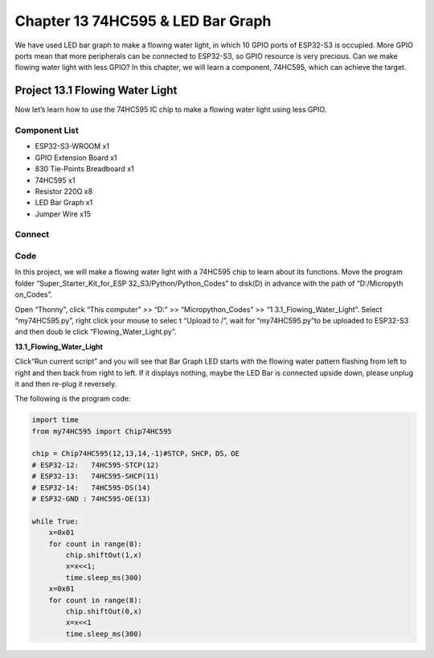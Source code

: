 Chapter 13 74HC595 & LED Bar Graph
===================================
We have used LED bar graph to make a flowing water light, in which 10 GPIO ports 
of ESP32-S3 is occupied. More GPIO ports mean that more peripherals can be connected 
to ESP32-S3, so GPIO resource is very precious. Can we make flowing water light 
with less GPIO? In this chapter, we will learn a component, 74HC595, which can 
achieve the target.

Project 13.1 Flowing Water Light
--------------------------------
Now let’s learn how to use the 74HC595 IC chip to make a flowing water light using 
less GPIO.

Component List
^^^^^^^^^^^^^^^
- ESP32-S3-WROOM x1
- GPIO Extension Board x1
- 830 Tie-Points Breadboard x1
- 74HC595 x1
- Resistor 220Ω  x8
- LED Bar Graph x1
- Jumper Wire x15

Connect
^^^^^^^^

.. image:: img/connect/13.png

Code
^^^^^^^
In this project, we will make a flowing water light with a 74HC595 chip to learn 
about its functions. Move the program folder “Super_Starter_Kit_for_ESP
32_S3/Python/Python_Codes” to disk(D) in advance with the path of “D:/Micropyth
on_Codes”. 

Open “Thonny”, click “This computer” >> “D:” >> “Micropython_Codes” >> “1
3.1_Flowing_Water_Light”. Select “my74HC595.py”, right click your mouse to selec
t “Upload to /”, wait for “my74HC595.py”to be uploaded to ESP32-S3 and then doub
le click “Flowing_Water_Light.py”.

**13.1_Flowing_Water_Light**

.. image:: img/software/13.1.png

Click“Run current script” and you will see that Bar Graph LED starts with the 
flowing water pattern flashing from left to right and then back from right to 
left. If it displays nothing, maybe the LED Bar is connected upside down, please 
unplug it and then re-plug it reversely.


The following is the program code:

.. code-block:: python

    import time
    from my74HC595 import Chip74HC595

    chip = Chip74HC595(12,13,14,-1)#STCP，SHCP，DS，OE
    # ESP32-12:   74HC595-STCP(12)
    # ESP32-13:   74HC595-SHCP(11)
    # ESP32-14:   74HC595-DS(14)
    # ESP32-GND : 74HC595-OE(13)

    while True:
        x=0x01
        for count in range(8):
            chip.shiftOut(1,x)
            x=x<<1;
            time.sleep_ms(300)
        x=0x01
        for count in range(8):
            chip.shiftOut(0,x)
            x=x<<1
            time.sleep_ms(300)
    

